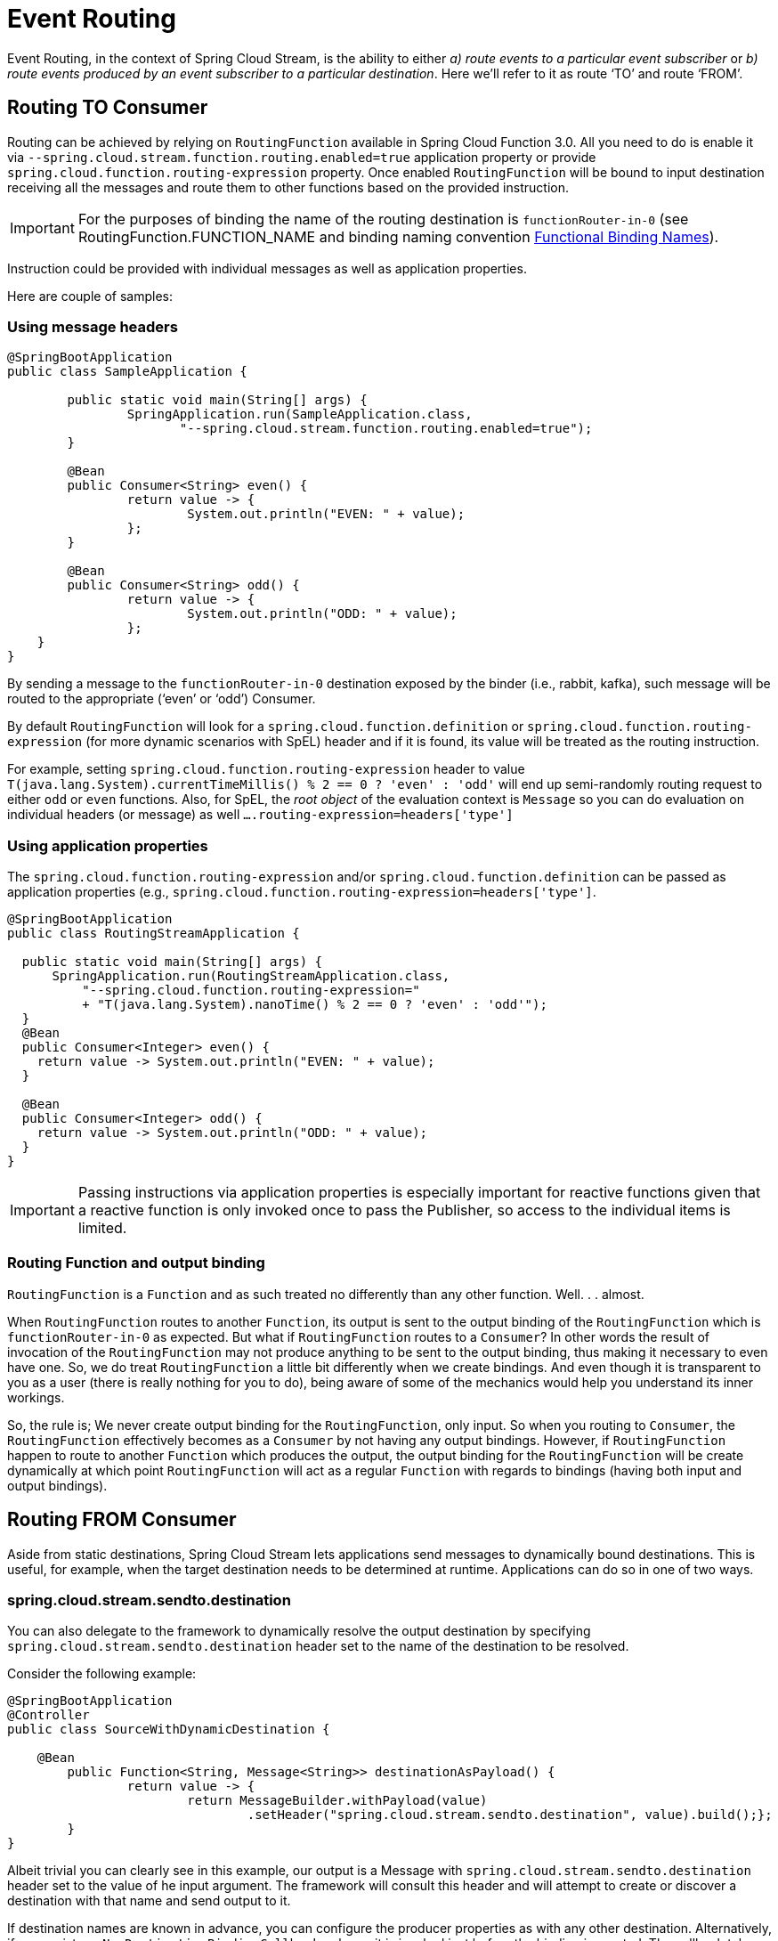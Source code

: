 [[event-routing]]
= Event Routing

Event Routing, in the context of Spring Cloud Stream, is the ability to either
_a) route events to a particular event subscriber_ or
_b) route events produced by an event subscriber to a particular destination_.
Here we'll refer to it as route ‘TO’ and route ‘FROM’.

[[routing-to-consumer]]
== Routing TO Consumer
Routing can be achieved by relying on `RoutingFunction` available in Spring Cloud Function 3.0. All you need to do is enable it via
`--spring.cloud.stream.function.routing.enabled=true` application property or provide `spring.cloud.function.routing-expression` property.
Once enabled `RoutingFunction` will be bound to input destination
receiving all the messages and route them to other functions based on the provided instruction.

IMPORTANT: For the purposes of binding the name of the routing destination is `functionRouter-in-0`
(see RoutingFunction.FUNCTION_NAME and binding naming convention xref:spring-cloud-stream/functional-binding-names.adoc[Functional Binding Names]).

Instruction could be provided with individual messages as well as application properties.

Here are couple of samples:

[[using-message-headers]]
=== Using message headers
[source,java]
----
@SpringBootApplication
public class SampleApplication {

	public static void main(String[] args) {
		SpringApplication.run(SampleApplication.class,
                       "--spring.cloud.stream.function.routing.enabled=true");
	}

	@Bean
	public Consumer<String> even() {
		return value -> {
			System.out.println("EVEN: " + value);
		};
	}

	@Bean
	public Consumer<String> odd() {
		return value -> {
			System.out.println("ODD: " + value);
		};
    }
}
----
By sending a message to the `functionRouter-in-0` destination exposed by the binder (i.e., rabbit, kafka),
such message will be routed to the appropriate (‘even’ or ‘odd’) Consumer.

By default `RoutingFunction` will look for a `spring.cloud.function.definition` or `spring.cloud.function.routing-expression` (for more dynamic scenarios with SpEL)
header and if it is found, its value will be treated as the routing instruction.

For example,
setting `spring.cloud.function.routing-expression` header to value `T(java.lang.System).currentTimeMillis() % 2 == 0 ? 'even' : 'odd'` will end up semi-randomly routing request to either `odd` or `even` functions.
Also, for SpEL, the _root object_ of the evaluation context is `Message` so you can do evaluation on individual headers (or message) as well `....routing-expression=headers['type']`

[[using-application-properties]]
=== Using application properties

The `spring.cloud.function.routing-expression` and/or `spring.cloud.function.definition`
can be passed as application properties (e.g., `spring.cloud.function.routing-expression=headers['type']`.
[source,java]
----
@SpringBootApplication
public class RoutingStreamApplication {

  public static void main(String[] args) {
      SpringApplication.run(RoutingStreamApplication.class,
	  "--spring.cloud.function.routing-expression="
	  + "T(java.lang.System).nanoTime() % 2 == 0 ? 'even' : 'odd'");
  }
  @Bean
  public Consumer<Integer> even() {
    return value -> System.out.println("EVEN: " + value);
  }

  @Bean
  public Consumer<Integer> odd() {
    return value -> System.out.println("ODD: " + value);
  }
}
----
IMPORTANT: Passing instructions via application properties is especially important for reactive functions given that a reactive
function is only invoked once to pass the Publisher, so access to the individual items is limited.

[[routing-function-and-output-binding]]
=== Routing Function and output binding

`RoutingFunction` is a `Function` and as such treated no differently than any other function. Well. . . almost.

When `RoutingFunction` routes to another `Function`, its output is sent to the output binding of the `RoutingFunction` which 
is `functionRouter-in-0` as expected. But what if `RoutingFunction` routes to a `Consumer`? In other words the result of invocation 
of the `RoutingFunction` may not produce anything to be sent to the output binding, thus making it necessary to even have one. 
So, we do treat `RoutingFunction` a little bit differently when we create bindings. And even though it is transparent to you as a user 
(there is really nothing for you to do), being aware of some of the mechanics would help you understand its inner workings. 

So, the rule is; 
We never create output binding for the `RoutingFunction`, only input. So when you routing to `Consumer`, the `RoutingFunction` effectively 
becomes as a `Consumer` by not having any output bindings. However, if `RoutingFunction` happen to route to another `Function` which produces 
the output, the output binding for the `RoutingFunction` will be create dynamically at which point `RoutingFunction` will act as a regular `Function` 
with regards to bindings (having both input and output bindings).

[[routing-from-consumer]]
== Routing FROM Consumer

Aside from static destinations, Spring Cloud Stream lets applications send messages to dynamically bound destinations.
This is useful, for example, when the target destination needs to be determined at runtime.
Applications can do so in one of two ways.

[[spring-cloud-stream-sendto-destination]]
=== spring.cloud.stream.sendto.destination

You can also delegate to the framework to dynamically resolve the output destination by specifying `spring.cloud.stream.sendto.destination` header
set to the name of the destination to be resolved.

Consider the following example:

[source,java]
----
@SpringBootApplication
@Controller
public class SourceWithDynamicDestination {

    @Bean
	public Function<String, Message<String>> destinationAsPayload() {
		return value -> {
			return MessageBuilder.withPayload(value)
				.setHeader("spring.cloud.stream.sendto.destination", value).build();};
	}
}
----

Albeit trivial you can clearly see in this example, our output is a Message with `spring.cloud.stream.sendto.destination` header
set to the value of he input argument. The framework will consult this header and will attempt to create or discover
a destination with that name and send output to it.


If destination names are known in advance, you can configure the producer properties as with any other destination.
Alternatively, if you register a `NewDestinationBindingCallback<>` bean, it is invoked just before the binding is created.
The callback takes the generic type of the extended producer properties used by the binder.
It has one method:

[source, java]
----
void configure(String destinationName, MessageChannel channel, ProducerProperties producerProperties,
        T extendedProducerProperties);
----

The following example shows how to use the RabbitMQ binder:

[source, java]
----
@Bean
public NewDestinationBindingCallback<RabbitProducerProperties> dynamicConfigurer() {
    return (name, channel, props, extended) -> {
        props.setRequiredGroups("bindThisQueue");
        extended.setQueueNameGroupOnly(true);
        extended.setAutoBindDlq(true);
        extended.setDeadLetterQueueName("myDLQ");
    };
}
----

NOTE: If you need to support dynamic destinations with multiple binder types, use `Object` for the generic type and cast the `extended` argument as needed.

Also, please see <<Using StreamBridge>> section to see how yet another option (StreamBridge) can be utilized for similar cases.

